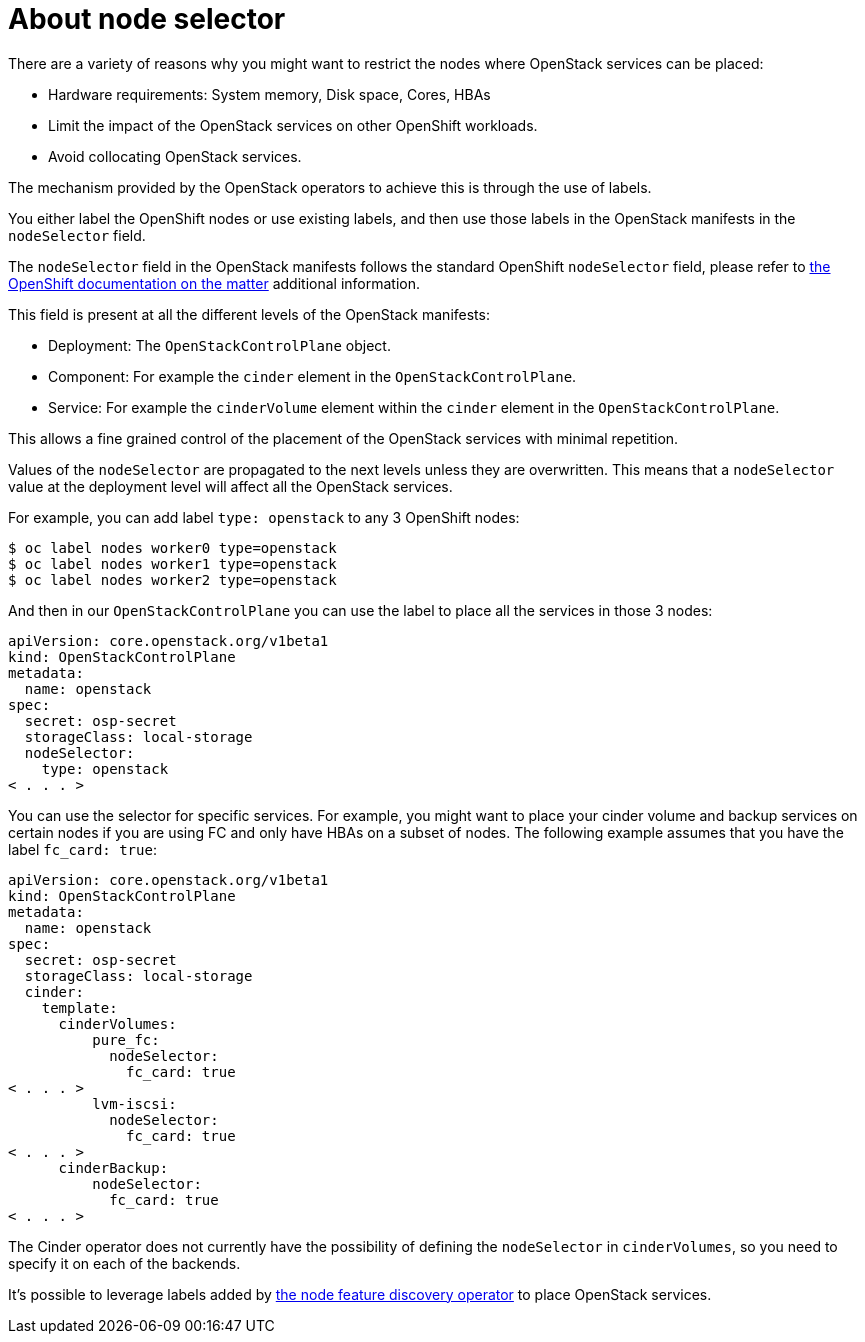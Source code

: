 [id="about-node-selector_{context}"]

= About node selector

There are a variety of reasons why you might want to restrict the nodes where
OpenStack services can be placed:

* Hardware requirements: System memory, Disk space, Cores, HBAs
* Limit the impact of the OpenStack services on other OpenShift workloads.
* Avoid collocating OpenStack services.

The mechanism provided by the OpenStack operators to achieve this is through the
use of labels.

You either label the OpenShift nodes or use existing labels, and then use those labels in the OpenStack manifests in the
`nodeSelector` field.

The `nodeSelector` field in the OpenStack manifests follows the standard
OpenShift `nodeSelector` field, please refer to https://docs.openshift.com/container-platform/4.13/nodes/scheduling/nodes-scheduler-node-selectors.html[the OpenShift documentation on
the matter]
additional information.

This field is present at all the different levels of the OpenStack manifests:

* Deployment: The `OpenStackControlPlane` object.
* Component: For example the `cinder` element in the `OpenStackControlPlane`.
* Service: For example the `cinderVolume` element within the `cinder` element
in the `OpenStackControlPlane`.

This allows a fine grained control of the placement of the OpenStack services
with minimal repetition.

Values of the `nodeSelector` are propagated to the next levels unless they are
overwritten. This means that a `nodeSelector` value at the deployment level will
affect all the OpenStack services.

For example, you can add label `type: openstack` to any 3 OpenShift nodes:

----
$ oc label nodes worker0 type=openstack
$ oc label nodes worker1 type=openstack
$ oc label nodes worker2 type=openstack
----

And then in our `OpenStackControlPlane` you can use the label to place all the
services in those 3 nodes:

[source,yaml]
----
apiVersion: core.openstack.org/v1beta1
kind: OpenStackControlPlane
metadata:
  name: openstack
spec:
  secret: osp-secret
  storageClass: local-storage
  nodeSelector:
    type: openstack
< . . . >
----

You can use the selector for specific services. For example, you might want to place your cinder volume and backup services on certain nodes if you are using FC and only have HBAs on a subset of
nodes. The following example assumes that you have the label `fc_card: true`:

[source,yaml]
----
apiVersion: core.openstack.org/v1beta1
kind: OpenStackControlPlane
metadata:
  name: openstack
spec:
  secret: osp-secret
  storageClass: local-storage
  cinder:
    template:
      cinderVolumes:
          pure_fc:
            nodeSelector:
              fc_card: true
< . . . >
          lvm-iscsi:
            nodeSelector:
              fc_card: true
< . . . >
      cinderBackup:
          nodeSelector:
            fc_card: true
< . . . >
----

The Cinder operator does not currently have the possibility of defining
the `nodeSelector` in `cinderVolumes`, so you need to specify it on each of the
backends.

It's possible to leverage labels added by https://docs.openshift.com/container-platform/4.13/hardware_enablement/psap-node-feature-discovery-operator.html[the node feature discovery
operator]
to place OpenStack services.

